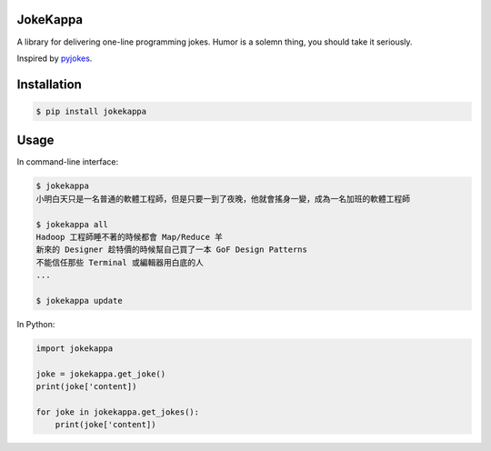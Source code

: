 JokeKappa
=========

.. image:: http://img.shields.io/travis/CodeTengu/jokekappa/master.svg?style=flat-square
    :target: https://travis-ci.org/CodeTengu/jokekappa

.. image:: http://img.shields.io/pypi/v/jokekappa.svg?style=flat-square
    :target: https://pypi.python.org/pypi/jokekappa

A library for delivering one-line programming jokes. Humor is a solemn thing, you should take it seriously.

Inspired by `pyjokes <https://github.com/pyjokes/pyjokes>`_.

Installation
============

.. code-block:: bash

    $ pip install jokekappa

Usage
=====

In command-line interface:

.. code-block:: bash

    $ jokekappa
    小明白天只是一名普通的軟體工程師，但是只要一到了夜晚，他就會搖身一變，成為一名加班的軟體工程師

    $ jokekappa all
    Hadoop 工程師睡不著的時候都會 Map/Reduce 羊
    新來的 Designer 趁特價的時候幫自己買了一本 GoF Design Patterns
    不能信任那些 Terminal 或編輯器用白底的人
    ...

    $ jokekappa update

In Python:

.. code-block:: python

    import jokekappa

    joke = jokekappa.get_joke()
    print(joke['content])

    for joke in jokekappa.get_jokes():
        print(joke['content])
